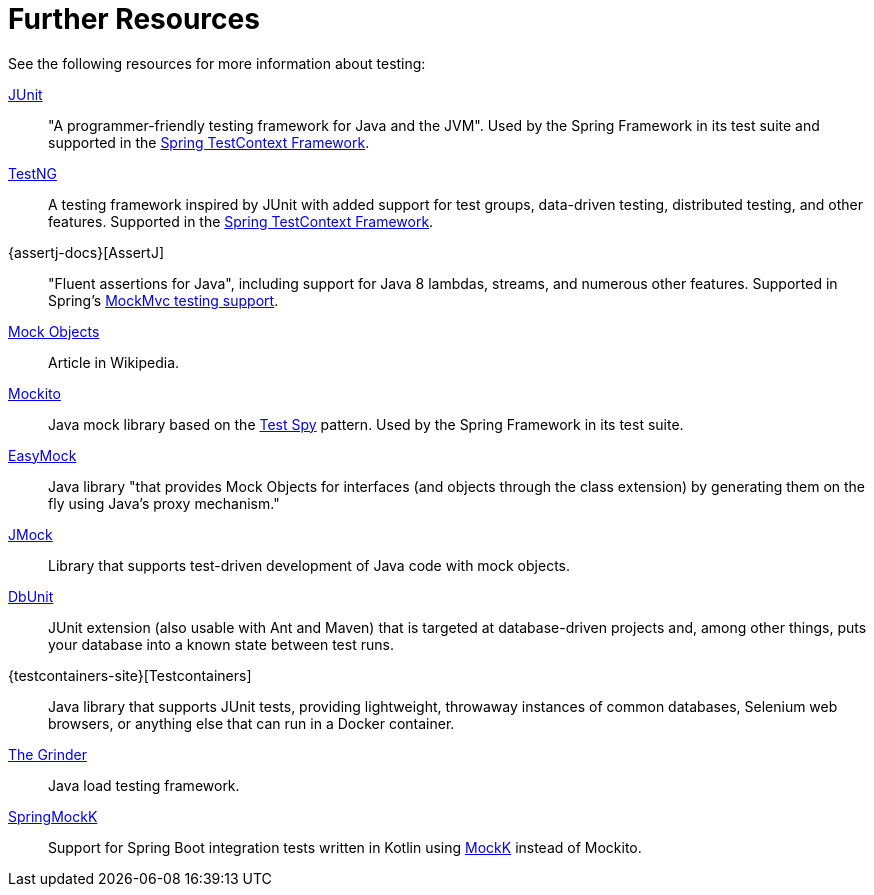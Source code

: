 [[testing-resources]]
= Further Resources
See the following resources for more information about testing:

https://www.junit.org/[JUnit] ::
  "A programmer-friendly testing framework for Java and the JVM". Used by the Spring
  Framework in its test suite and supported in the
  xref:testing/testcontext-framework.adoc[Spring TestContext Framework].
https://testng.org/[TestNG] ::
  A testing framework inspired by JUnit with added support for test groups, data-driven
  testing, distributed testing, and other features. Supported in the
  xref:testing/testcontext-framework.adoc[Spring TestContext Framework].
{assertj-docs}[AssertJ] ::
  "Fluent assertions for Java", including support for Java 8 lambdas, streams, and
  numerous other features. Supported in Spring's
  xref:testing/mockmvc/assertj.adoc[MockMvc testing support].
https://en.wikipedia.org/wiki/Mock_Object[Mock Objects] ::
  Article in Wikipedia.
https://site.mockito.org[Mockito] ::
  Java mock library based on the http://xunitpatterns.com/Test%20Spy.html[Test Spy]
  pattern. Used by the Spring Framework in its test suite.
https://easymock.org/[EasyMock] ::
  Java library "that provides Mock Objects for interfaces (and objects through the class
  extension) by generating them on the fly using Java's proxy mechanism."
https://jmock.org/[JMock] ::
  Library that supports test-driven development of Java code with mock objects.
https://www.dbunit.org/[DbUnit] ::
  JUnit extension (also usable with Ant and Maven) that is targeted at database-driven
  projects and, among other things, puts your database into a known state between test
  runs.
{testcontainers-site}[Testcontainers] ::
  Java library that supports JUnit tests, providing lightweight, throwaway instances of
  common databases, Selenium web browsers, or anything else that can run in a Docker
  container.
https://sourceforge.net/projects/grinder/[The Grinder] ::
  Java load testing framework.
https://github.com/Ninja-Squad/springmockk[SpringMockK] ::
  Support for Spring Boot integration tests written in Kotlin using
  https://mockk.io/[MockK] instead of Mockito.
